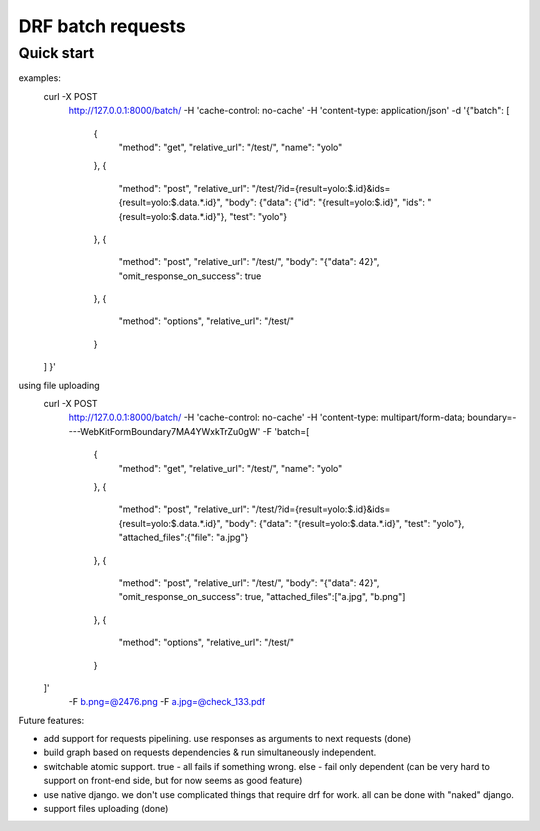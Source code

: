 =====================
DRF batch requests
=====================

Quick start
-----------


examples:
    curl -X POST \
      http://127.0.0.1:8000/batch/ \
      -H 'cache-control: no-cache' \
      -H 'content-type: application/json' \
      -d '{"batch": [
        {
            "method": "get",
            "relative_url": "/test/",
            "name": "yolo"
        },
        {
            "method": "post",
            "relative_url": "/test/?id={result=yolo:$.id}&ids={result=yolo:$.data.*.id}",
            "body": {"data": {"id": "{result=yolo:$.id}", "ids": "{result=yolo:$.data.*.id}"}, "test": "yolo"}
        },
        {
            "method": "post",
            "relative_url": "/test/",
            "body": "{\"data\": 42}",
            "omit_response_on_success": true
        },
        {
            "method": "options",
            "relative_url": "/test/"
        }
    ]
    }'

using file uploading
    curl -X POST \
      http://127.0.0.1:8000/batch/ \
      -H 'cache-control: no-cache' \
      -H 'content-type: multipart/form-data; boundary=----WebKitFormBoundary7MA4YWxkTrZu0gW' \
      -F 'batch=[
        {
            "method": "get",
            "relative_url": "/test/",
            "name": "yolo"
        },
        {
            "method": "post",
            "relative_url": "/test/?id={result=yolo:$.id}&ids={result=yolo:$.data.*.id}",
            "body": {"data": "{result=yolo:$.data.*.id}", "test": "yolo"},
            "attached_files":{"file": "a.jpg"}
        },
        {
            "method": "post",
            "relative_url": "/test/",
            "body": "{\"data\": 42}",
            "omit_response_on_success": true,
            "attached_files":["a.jpg", "b.png"]
        },
        {
            "method": "options",
            "relative_url": "/test/"
        }
    ]' \
      -F b.png=@2476.png \
      -F a.jpg=@check_133.pdf


Future features:

- add support for requests pipelining. use responses as arguments to next requests (done)
- build graph based on requests dependencies & run simultaneously independent.
- switchable atomic support. true - all fails if something wrong. else - fail only dependent (can be very hard to support on front-end side, but for now seems as good feature)
- use native django. we don't use complicated things that require drf for work. all can be done with "naked" django.
- support files uploading (done)
